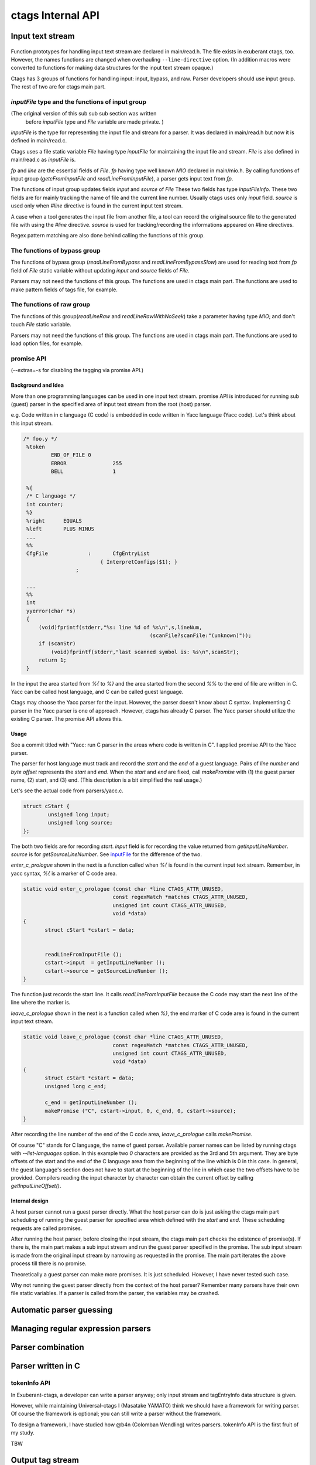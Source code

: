 ctags Internal API
---------------------------------------------------------------------

Input text stream
~~~~~~~~~~~~~~~~~~~~~~~~~~~~~~~~~~~~~~~~~~~~~~~~~~~~~~~~~~~~~~~~~~~~~~

.. figure:: input-text-stream.svg
	    :scale: 80%

Function prototypes for handling input text stream are declared in
main/read.h. The file exists in exuberant ctags, too.  However, the
names functions are changed when overhauling ``--line-directive``
option. (In addition macros were converted to functions for making
data structures for the input text stream opaque.)

Ctags has 3 groups of functions for handling input: input, bypass, and
raw. Parser developers should use input group. The rest of two
are for ctags main part.


.. _inputFile:

`inputFile` type and the functions of input group
......................................................................

(The original version of this sub sub sub section was written
 before `inputFile` type and `File` variable are made private. )

`inputFile` is the type for representing the input file and stream for
a parser. It was declared in main/read.h but now it is defined in
main/read.c.

Ctags uses a file static variable `File` having type `inputFile` for
maintaining the input file and stream. `File` is also defined in
main/read.c as `inputFile` is.

`fp` and `line` are the essential fields of `File`. `fp` having type
well known `MIO` declared in main/mio.h. By calling functions of input group
(`getcFromInputFile` and `readLineFromInputFile`), a parser gets input
text from `fp`.

The functions of input group updates fields `input` and `source` of `File`
These two fields has type `inputFileInfo`. These two fields are for mainly
tracking the name of file and the current line number. Usually ctags uses
only `input` field. `source` is used only when `#line` directive is found
in the current input text stream.

A case when a tool generates the input file from another file, a tool
can record the original source file to the generated file with using
the `#line` directive. `source` is used for tracking/recording the
informations appeared on #line directives.

Regex pattern matching are also done behind calling the functions of
this group.


The functions of bypass group
......................................................................
The functions of bypass group (`readLineFromBypass` and
`readLineFromBypassSlow`) are used for reading text from `fp` field of
`File` static variable without updating `input` and `source` fields of
`File`.


Parsers may not need the functions of this group.  The functions are
used in ctags main part. The functions are used to make pattern
fields of tags file, for example.


The functions of raw group
......................................................................
The functions of this group(`readLineRaw` and `readLineRawWithNoSeek`)
take a parameter having type `MIO`; and don't touch `File` static
variable.

Parsers may not need the functions of this group.  The functions are
used in ctags main part. The functions are used to load option files,
for example.


promise API
......................................................................

(--extras=-s for disabling the tagging via promise API.)

Background and Idea
,,,,,,,,,,,,,,,,,,,,,,,,,,,,,,,,,,,,,,,,,,,,,,,,,,,,,,,,,,,,,,,,,,,,,,
More than one programming languages can be used in one input text stream.
promise API is introduced for running sub (guest) parser in the specified area
of input text stream from the root (host) parser.

e.g. Code written in c language (C code) is embedded
in code written in Yacc language (Yacc code). Let's think about this
input stream.

.. code-block:: yacc

   /* foo.y */
    %token
	    END_OF_FILE	0
	    ERROR		255
	    BELL		1

    %{
    /* C language */
    int counter;
    %}
    %right	EQUALS
    %left	PLUS MINUS
    ...
    %%
    CfgFile		:	CfgEntryList
			    { InterpretConfigs($1); }
		    ;

    ...
    %%
    int
    yyerror(char *s)
    {
	(void)fprintf(stderr,"%s: line %d of %s\n",s,lineNum,
					    (scanFile?scanFile:"(unknown)"));
	if (scanStr)
	    (void)fprintf(stderr,"last scanned symbol is: %s\n",scanStr);
	return 1;
    }

In the input the area started from `%{` to `%}` and the area started from
the second `%%` to the end of file are written in C. Yacc can be called
host language, and C can be called guest language.

Ctags may choose the Yacc parser for the input. However, the parser
doesn't know about C syntax. Implementing C parser in the Yacc parser
is one of approach. However, ctags has already C parser.  The Yacc
parser should utilize the existing C parser. The promise API allows this.

Usage
,,,,,,,,,,,,,,,,,,,,,,,,,,,,,,,,,,,,,,,,,,,,,,,,,,,,,,,,,,,,,,,,,,,,,,

See a commit titled with "Yacc: run C parser in the areas where code
is written in C".  I applied promise API to the Yacc parser.

The parser for host language must track and record the `start` and the
`end` of a guest language. Pairs of `line number` and `byte offset`
represents the `start` and `end`. When the `start` and `end` are
fixed, call `makePromise` with (1) the guest parser name, (2) start,
and (3) end. (This description is a bit simplified the real usage.)


Let's see the actual code from parsers/yacc.c.

.. code-block:: c

	struct cStart {
		unsigned long input;
		unsigned long source;
	};

The both two fields are for recording `start`. `input` field
is for recording the value returned from `getInputLineNumber`.
`source` is for `getSourceLineNumber`. See `inputFile`_ for the
difference of the two.

`enter_c_prologue` shown in the next is a function called when `%{` is
found in the current input text stream. Remember, in yacc syntax, `%{`
is a marker of C code area.

.. code-block:: c

    static void enter_c_prologue (const char *line CTAGS_ATTR_UNUSED,
				 const regexMatch *matches CTAGS_ATTR_UNUSED,
				 unsigned int count CTAGS_ATTR_UNUSED,
				 void *data)
    {
	   struct cStart *cstart = data;


	   readLineFromInputFile ();
	   cstart->input  = getInputLineNumber ();
	   cstart->source = getSourceLineNumber ();
    }


The function just records the start line.  It calls
`readLineFromInputFile` because the C code may start the next line of
the line where the marker is.

`leave_c_prologue` shown in the next is a function called when `%}`,
the end marker of C code area is found in the current input text stream.

.. code-block:: c

    static void leave_c_prologue (const char *line CTAGS_ATTR_UNUSED,
				 const regexMatch *matches CTAGS_ATTR_UNUSED,
				 unsigned int count CTAGS_ATTR_UNUSED,
				 void *data)
    {
	   struct cStart *cstart = data;
	   unsigned long c_end;

	   c_end = getInputLineNumber ();
	   makePromise ("C", cstart->input, 0, c_end, 0, cstart->source);
    }

After recording the line number of the end of the C code area,
`leave_c_prologue` calls `makePromise`.

Of course "C" stands for C language, the name of guest parser.
Available parser names can be listed by running ctags with
`--list-languages` option. In this example two `0` characters are provided as
the 3rd and 5th argument. They are byte offsets of the start and the end of the
C language area from the beginning of the line which is 0 in this case. In
general, the guest language's section does not have to start at the beginning of
the line in which case the two offsets have to be provided. Compilers reading
the input character by character can obtain the current offset by calling
`getInputLineOffset()`.

Internal design
,,,,,,,,,,,,,,,,,,,,,,,,,,,,,,,,,,,,,,,,,,,,,,,,,,,,,,,,,,,,,,,,,,,,,,

A host parser cannot run a guest parser directly. What the host parser
can do is just asking the ctags main part scheduling of running the
guest parser for specified area which defined with the `start` and
`end`. These scheduling requests are called promises.

After running the host parser, before closing the input stream, the
ctags main part checks the existence of promise(s). If there is, the
main part makes a sub input stream and run the guest parser specified
in the promise. The sub input stream is made from the original input
stream by narrowing as requested in the promise. The main part
iterates the above process till there is no promise.

Theoretically a guest parser can make more promises. It is just
scheduled.  However, I have never tested such case.

Why not running the guest parser directly from the context of the host
parser? Remember many parsers have their own file static variables. If
a parser is called from the parser, the variables may be crashed.


Automatic parser guessing
~~~~~~~~~~~~~~~~~~~~~~~~~~~~~~~~~~~~~~~~~~~~~~~~~~~~~~~~~~~~~~~~~~~~~~

Managing regular expression parsers
~~~~~~~~~~~~~~~~~~~~~~~~~~~~~~~~~~~~~~~~~~~~~~~~~~~~~~~~~~~~~~~~~~~~~~

Parser combination
~~~~~~~~~~~~~~~~~~~~~~~~~~~~~~~~~~~~~~~~~~~~~~~~~~~~~~~~~~~~~~~~~~~~~~

Parser written in C
~~~~~~~~~~~~~~~~~~~~~~~~~~~~~~~~~~~~~~~~~~~~~~~~~~~~~~~~~~~~~~~~~~~~~~

.. _tokeninfo:

tokenInfo API
......................................................................

.. NOT REVIEWED YET

In Exuberant-ctags, a developer can write a parser anyway; only input
stream and tagEntryInfo data structure is given.

However, while maintaining Universal-ctags I (Masatake YAMATO) think
we should have a framework for writing parser. Of course the framework
is optional; you can still write a parser without the framework.

To design a framework, I have studied how @b4n (Colomban Wendling)
writes parsers. tokenInfo API is the first fruit of my study.

TBW


Output tag stream
~~~~~~~~~~~~~~~~~~~~~~~~~~~~~~~~~~~~~~~~~~~~~~~~~~~~~~~~~~~~~~~~~~~~~~

.. figure:: output-tag-stream.svg
	    :scale: 80%

Ctags provides `makeTagEntry` to parsers as an entry point for writing
tag informations to MIO. `makeTagEntry` calls `writeTagEntry` if the
parser does not set `useCork` field. `writeTagEntry` calls `writerWriteTag`.
`writerWriteTag` just calls `writeEntry` of writer backends.
`writerTable` variable holds the four backends: ctagsWriter, etagsWriter,
xrefWriter, and jsonWriter.
One of them is chosen depending on the arguments passed to ctags.

If `useCork` is set, the tag information goes to a queue on memory.
The queue is flushed when `useCork` in unset. See `cork API` for more
details.

cork API
......................................................................

Background and Idea
,,,,,,,,,,,,,,,,,,,,,,,,,,,,,,,,,,,,,,,,,,,,,,,,,,,,,,,,,,,,,,,,,,,,,,
cork API is introduced for recording scope information easier.

Before introducing cork, a scope information must be recorded as
strings. It is flexible but memory management is required.
Following code is taken from clojure.c(with modifications).

.. code-block:: c

		if (vStringLength (parent) > 0)
		{
			current.extensionFields.scope[0] = ClojureKinds[K_NAMESPACE].name;
			current.extensionFields.scope[1] = vStringValue (parent);
		}

		makeTagEntry (&current);

`parent`, values stored to `scope [0]` and `scope [1]` are all
kind of strings.

cork API provides more solid way to hold scope information. cork API
expects `parent`, which represents scope of a tag(`current`)
currently parser dealing, is recorded to a *tags* file before recording
the `current` tag via `makeTagEntry` function.

For passing the information about `parent` to `makeTagEntry`,
`tagEntryInfo` object was created. It was used just for recording; and
freed after recording.  In cork API, it is not freed after recording;
a parser can reused it as scope information.

How to use
,,,,,,,,,,,,,,,,,,,,,,,,,,,,,,,,,,,,,,,,,,,,,,,,,,,,,,,,,,,,,,,,,,,,,,

See a commit titled with "clojure: use cork". I applied cork
API to the clojure parser.

cork can be enabled and disabled per parser.
cork is disabled by default. So there is no impact till you
enables it in your parser.

`useCork` field is introduced in `parserDefinition` type:

.. code-block:: c

		typedef struct {
		...
				boolean useCork;
		...
		} parserDefinition;

Set `TRUE` to `useCork` like:

.. code-block:: c

    extern parserDefinition *ClojureParser (void)
    {
	    ...
	    parserDefinition *def = parserNew ("Clojure");
	    ...
	    def->useCork = TRUE;
	    return def;
    }

When ctags running a parser with `useCork` being `TRUE`, all output
requested via `makeTagEntry` function calling is stored to an internal
queue, not to `tags` file.  When parsing an input file is done, the
tag information stored automatically to the queue are flushed to
`tags` file in batch.

When calling `makeTagEntry` with a `tagEntryInfo` object(`parent`),
it returns an integer. The integer can be used as handle for referring
the object after calling.


.. code-block:: c

		static int parent = CORK_NIL;
		...
		parent = makeTagEntry (&e);

The handle can be used by setting to a `scopeIndex`
field of `current` tag, which is in the scope of `parent`.

.. code-block:: c

		current.extensionFields.scopeIndex = parent;

When passing `current` to `makeTagEntry`, the `scopeIndex` is
refereed for emitting the scope information of `current`.

`scopeIndex` must be set to `CORK_NIL` if a tag is not in any scope.
When using `scopeIndex` of `current`, `NULL` must be assigned to both
`current.extensionFields.scope[0]` and
`current.extensionFields.scope[1]`.  `initTagEntry` function does this
initialization internally, so you generally you don't have to write
the initialization explicitly.

Automatic full qualified tag generation
,,,,,,,,,,,,,,,,,,,,,,,,,,,,,,,,,,,,,,,,,,,,,,,,,,,,,,,,,,,,,,,,,,,,,,

If a parser uses the cork for recording and emitting scope
information, ctags can reuse it for generating full qualified(FQ)
tags. Set `requestAutomaticFQTag` field of `parserDefinition` to
`TRUE` then the main part of ctags emits FQ tags on behalf of the parser
if `--extras=+q` is given.

An example can be found in DTS parser:

.. code-block:: c

    extern parserDefinition* DTSParser (void)
    {
	    static const char *const extensions [] = { "dts", "dtsi", NULL };
	    parserDefinition* const def = parserNew ("DTS");
	    ...
	    def->requestAutomaticFQTag = TRUE;
	    return def;
    }

Setting `requestAutomaticFQTag` to `TRUE` implies setting
`useCork` to `TRUE`.

